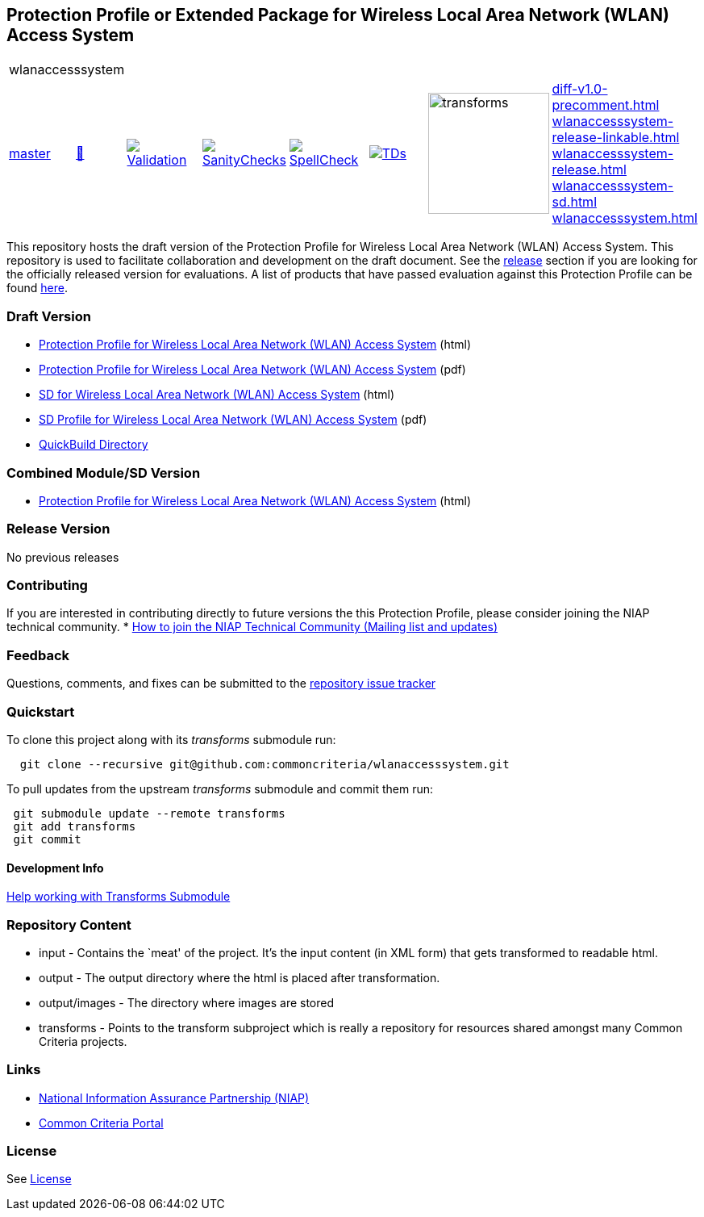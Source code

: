 == Protection Profile or Extended Package for Wireless Local Area Network (WLAN) Access System


[cols="1,1,1,1,1,1,1,1"]
|===
8+|wlanaccesssystem 
| https://github.com/commoncriteria/wlanaccesssystem/tree/master[master] 
a| https://commoncriteria.github.io/wlanaccesssystem/master/wlanaccesssystem-release.html[📄]
a|[link=https://github.com/commoncriteria/wlanaccesssystem/blob/gh-pages/master/ValidationReport.txt]
image::https://raw.githubusercontent.com/commoncriteria/wlanaccesssystem/gh-pages/master/validation.svg[Validation]
a|[link=https://github.com/commoncriteria/wlanaccesssystem/blob/gh-pages/master/SanityChecksOutput.md]
image::https://raw.githubusercontent.com/commoncriteria/wlanaccesssystem/gh-pages/master/warnings.svg[SanityChecks]
a|[link=https://github.com/commoncriteria/wlanaccesssystem/blob/gh-pages/master/SpellCheckReport.txt]
image::https://raw.githubusercontent.com/commoncriteria/wlanaccesssystem/gh-pages/master/spell-badge.svg[SpellCheck]
a|[link=https://github.com/commoncriteria/wlanaccesssystem/blob/gh-pages/master/TDValidationReport.txt]
image::https://raw.githubusercontent.com/commoncriteria/wlanaccesssystem/gh-pages/master/tds.svg[TDs]
a|image::https://raw.githubusercontent.com/commoncriteria/wlanaccesssystem/gh-pages/master/transforms.svg[transforms,150]
a| 
https://commoncriteria.github.io/wlanaccesssystem/master/diff-v1.0-precomment.html[diff-v1.0-precomment.html] +
https://commoncriteria.github.io/wlanaccesssystem/master/wlanaccesssystem-release-linkable.html[wlanaccesssystem-release-linkable.html] +
https://commoncriteria.github.io/wlanaccesssystem/master/wlanaccesssystem-release.html[wlanaccesssystem-release.html] +
https://commoncriteria.github.io/wlanaccesssystem/master/wlanaccesssystem-sd.html[wlanaccesssystem-sd.html] +
https://commoncriteria.github.io/wlanaccesssystem/master/wlanaccesssystem.html[wlanaccesssystem.html] +
|===


This repository hosts the draft version of the Protection Profile for
Wireless Local Area Network (WLAN) Access System. This repository is
used to facilitate collaboration and development on the draft document.
See the link:#Release-Version[release] section if you are looking for
the officially released version for evaluations. A list of products that
have passed evaluation against this Protection Profile can be found
https://www.niap-ccevs.org/Product/PCL.cfm?ID624=32[here].

=== Draft Version

* https://commoncriteria.github.io/pp/wlanaccesssystem/wlanaccesssystem-release.html[Protection
Profile for Wireless Local Area Network (WLAN) Access System] (html)
* https://commoncriteria.github.io/pp/wlanaccesssystem/wlanaccesssystem-release.pdf[Protection
Profile for Wireless Local Area Network (WLAN) Access System] (pdf)
* https://commoncriteria.github.io/pp/wlanaccesssystem/wlanaccesssystem-sd.html[SD
for Wireless Local Area Network (WLAN) Access System] (html)
* https://commoncriteria.github.io/pp/wlanaccesssystem/wlanaccesssystem-sd.pdf[SD
Profile for Wireless Local Area Network (WLAN) Access System] (pdf)
* https://commoncriteria.github.io/wlanaccesssystem[QuickBuild
Directory]

=== Combined Module/SD Version

* https://commoncriteria.github.io/pp/wlanaccesssystem/wlanaccesssystem.html[Protection
Profile for Wireless Local Area Network (WLAN) Access System] (html)

=== Release Version

No previous releases

=== Contributing

If you are interested in contributing directly to future versions the
this Protection Profile, please consider joining the NIAP technical
community. *
https://www.niap-ccevs.org/NIAP_Evolution/tech_communities.cfm[How to
join the NIAP Technical Community (Mailing list and updates)]

=== Feedback

Questions, comments, and fixes can be submitted to the
https://github.com/commoncriteria/wlanaccesssystem/issues[repository
issue tracker]

=== Quickstart

To clone this project along with its _transforms_ submodule run:

....
  git clone --recursive git@github.com:commoncriteria/wlanaccesssystem.git
....

To pull updates from the upstream _transforms_ submodule and commit them
run:

....
 git submodule update --remote transforms
 git add transforms
 git commit
....

==== Development Info

https://github.com/commoncriteria/transforms/wiki/Working-with-Transforms-as-a-Submodule[Help
working with Transforms Submodule]

=== Repository Content

* input - Contains the `meat' of the project. It’s the input content (in
XML form) that gets transformed to readable html.
* output - The output directory where the html is placed after
transformation.
* output/images - The directory where images are stored
* transforms - Points to the transform subproject which is really a
repository for resources shared amongst many Common Criteria projects.

=== Links

* https://www.niap-ccevs.org/[National Information Assurance Partnership
(NIAP)]
* https://www.commoncriteriaportal.org/[Common Criteria Portal]

=== License

See link:./LICENSE[License]
